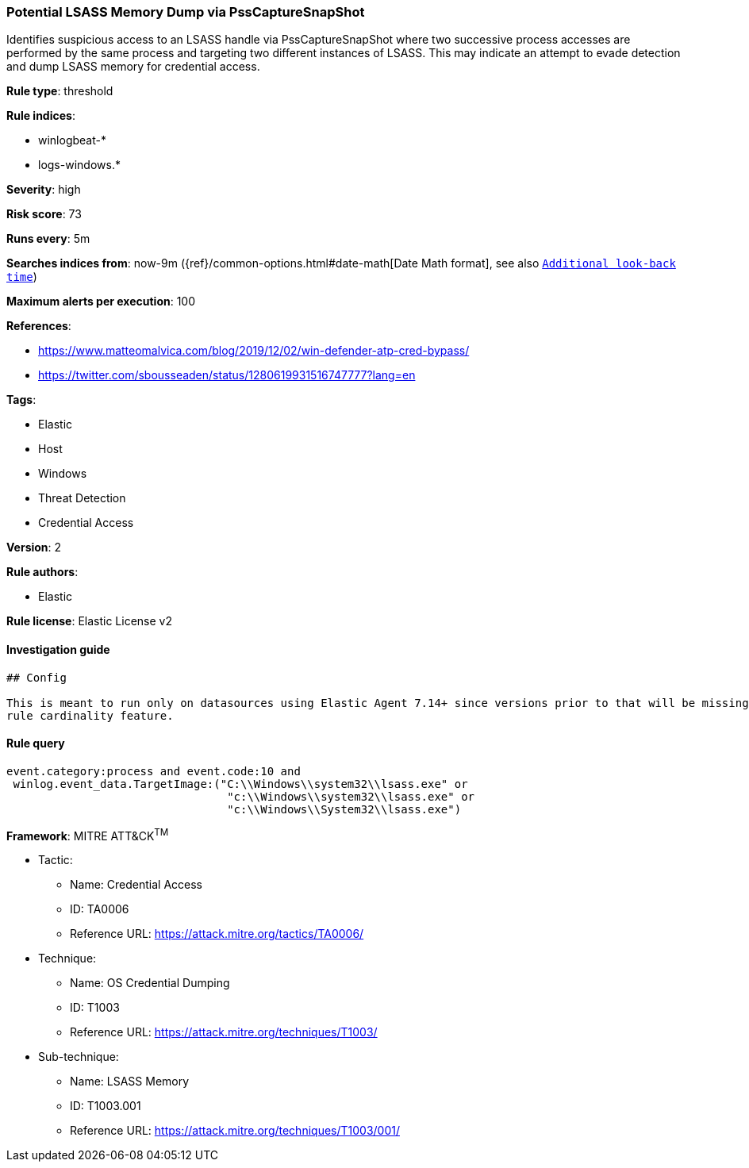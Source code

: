 [[prebuilt-rule-0-16-1-potential-lsass-memory-dump-via-psscapturesnapshot]]
=== Potential LSASS Memory Dump via PssCaptureSnapShot

Identifies suspicious access to an LSASS handle via PssCaptureSnapShot where two successive process accesses are performed by the same process and targeting two different instances of LSASS. This may indicate an attempt to evade detection and dump LSASS memory for credential access.

*Rule type*: threshold

*Rule indices*: 

* winlogbeat-*
* logs-windows.*

*Severity*: high

*Risk score*: 73

*Runs every*: 5m

*Searches indices from*: now-9m ({ref}/common-options.html#date-math[Date Math format], see also <<rule-schedule, `Additional look-back time`>>)

*Maximum alerts per execution*: 100

*References*: 

* https://www.matteomalvica.com/blog/2019/12/02/win-defender-atp-cred-bypass/
* https://twitter.com/sbousseaden/status/1280619931516747777?lang=en

*Tags*: 

* Elastic
* Host
* Windows
* Threat Detection
* Credential Access

*Version*: 2

*Rule authors*: 

* Elastic

*Rule license*: Elastic License v2


==== Investigation guide


[source, markdown]
----------------------------------
## Config

This is meant to run only on datasources using Elastic Agent 7.14+ since versions prior to that will be missing the threshold
rule cardinality feature.
----------------------------------

==== Rule query


[source, js]
----------------------------------
event.category:process and event.code:10 and
 winlog.event_data.TargetImage:("C:\\Windows\\system32\\lsass.exe" or
                                 "c:\\Windows\\system32\\lsass.exe" or
                                 "c:\\Windows\\System32\\lsass.exe")

----------------------------------

*Framework*: MITRE ATT&CK^TM^

* Tactic:
** Name: Credential Access
** ID: TA0006
** Reference URL: https://attack.mitre.org/tactics/TA0006/
* Technique:
** Name: OS Credential Dumping
** ID: T1003
** Reference URL: https://attack.mitre.org/techniques/T1003/
* Sub-technique:
** Name: LSASS Memory
** ID: T1003.001
** Reference URL: https://attack.mitre.org/techniques/T1003/001/

